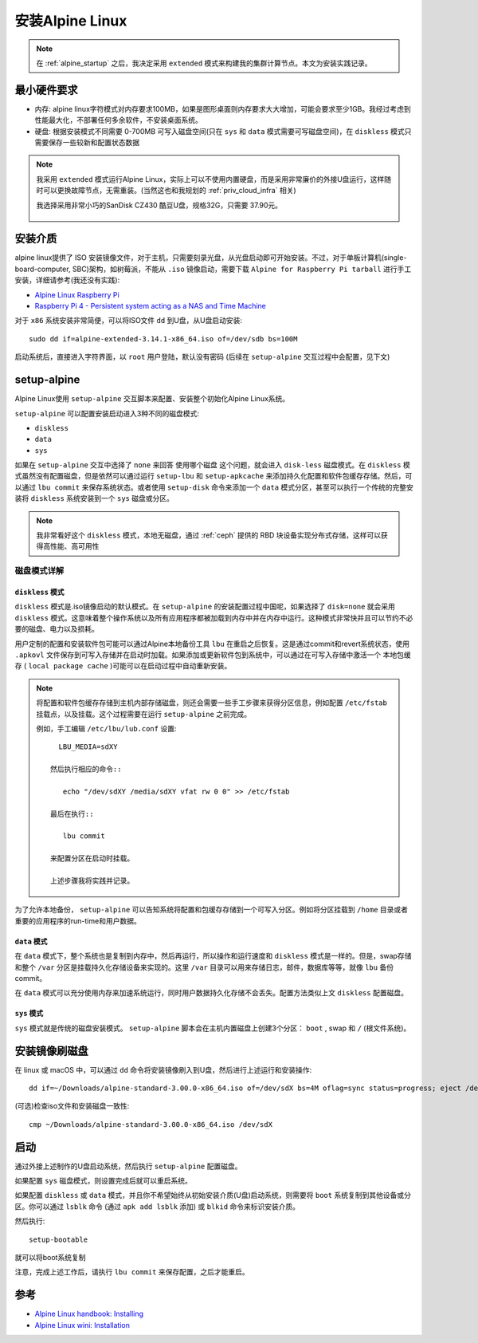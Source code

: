 .. _alpine_install:

=======================
安装Alpine Linux
=======================

.. note::

   在 :ref:`alpine_startup` 之后，我决定采用 ``extended`` 模式来构建我的集群计算节点。本文为安装实践记录。

最小硬件要求
================

- 内存: alpine linux字符模式对内存要求100MB，如果是图形桌面则内存要求大大增加，可能会要求至少1GB。我经过考虑到性能最大化，不部署任何多余软件，不安装桌面系统。
- 硬盘: 根据安装模式不同需要 0-700MB 可写入磁盘空间(只在 ``sys`` 和 ``data`` 模式需要可写磁盘空间)，在 ``diskless`` 模式只需要保存一些较新和配置状态数据

.. note::

   我采用 ``extended`` 模式运行Alpine Linux，实际上可以不使用内置硬盘，而是采用非常廉价的外接U盘运行，这样随时可以更换故障节点，无需重装。(当然这也和我规划的 :ref:`priv_cloud_infra` 相关)

   我选择采用非常小巧的SanDisk CZ430 酷豆U盘，规格32G，只需要 37.90元。

   .. figure:: ../../_static/linux/alpine_linux/sandisk_udisk_32g.png
      :scale: 50
  
安装介质
==============

alpine linux提供了 ISO 安装镜像文件，对于主机，只需要刻录光盘，从光盘启动即可开始安装。不过，对于单板计算机(single-board-computer, SBC)架构，如树莓派，不能从 ``.iso`` 镜像启动，需要下载 ``Alpine for Raspberry Pi tarball`` 进行手工安装，详细请参考(我还没有实践):

- `Alpine Linux Raspberry Pi <https://wiki.alpinelinux.org/wiki/Raspberry_Pi>`_
- `Raspberry Pi 4 - Persistent system acting as a NAS and Time Machine <https://wiki.alpinelinux.org/wiki/Raspberry_Pi_4_-_Persistent_system_acting_as_a_NAS_and_Time_Machine>`_

对于 ``x86`` 系统安装非常简便，可以将ISO文件 ``dd`` 到U盘，从U盘启动安装::

   sudo dd if=alpine-extended-3.14.1-x86_64.iso of=/dev/sdb bs=100M

启动系统后，直接进入字符界面，以 ``root`` 用户登陆，默认没有密码 (后续在 ``setup-alpine`` 交互过程中会配置，见下文)

setup-alpine
==============

Alpine Linux使用 ``setup-alpine`` 交互脚本来配置、安装整个初始化Alpine Linux系统。

``setup-alpine`` 可以配置安装启动进入3种不同的磁盘模式:

- ``diskless``
- ``data``
- ``sys``

如果在 ``setup-alpine`` 交互中选择了 ``none`` 来回答 ``使用哪个磁盘`` 这个问题，就会进入 ``disk-less`` 磁盘模式。在 ``diskless`` 模式虽然没有配置磁盘，但是依然可以通过运行 ``setup-lbu`` 和 ``setup-apkcache`` 来添加持久化配置和软件包缓存存储。然后，可以通过 ``lbu commit`` 来保存系统状态。或者使用 ``setup-disk`` 命令来添加一个 ``data`` 模式分区，甚至可以执行一个传统的完整安装将 ``diskless`` 系统安装到一个 ``sys`` 磁盘或分区。

.. note::

   我非常看好这个 ``diskless`` 模式，本地无磁盘，通过 :ref:`ceph` 提供的 RBD 块设备实现分布式存储，这样可以获得高性能、高可用性

磁盘模式详解
----------------

``diskless`` 模式
~~~~~~~~~~~~~~~~~~~~~~

``diskless`` 模式是.iso镜像启动的默认模式。在 ``setup-alpine`` 的安装配置过程中国呢，如果选择了 ``disk=none`` 就会采用 ``diskless`` 模式。这意味着整个操作系统以及所有应用程序都被加载到内存中并在内存中运行。这种模式非常快并且可以节约不必要的磁盘、电力以及损耗。

用户定制的配置和安装软件包可能可以通过Alpine本地备份工具 ``lbu`` 在重启之后恢复。这是通过commit和revert系统状态，使用 ``.apkovl`` 文件保存到可写入存储并在启动时加载。如果添加或更新软件包到系统中，可以通过在可写入存储中激活一个 ``本地包缓存`` ( ``local package cache`` )可能可以在启动过程中自动重新安装。

.. note::

   将配置和软件包缓存存储到主机内部存储磁盘，则还会需要一些手工步骤来获得分区信息，例如配置 ``/etc/fstab`` 挂载点，以及挂载。这个过程需要在运行 ``setup-alpine`` 之前完成。
   
   例如，手工编辑 ``/etc/lbu/lub.conf`` 设置::

      LBU_MEDIA=sdXY

    然后执行相应的命令::

       echo "/dev/sdXY /media/sdXY vfat rw 0 0" >> /etc/fstab

    最后在执行::

       lbu commit

    来配置分区在启动时挂载。

    上述步骤我将实践并记录。

为了允许本地备份， ``setup-alpine`` 可以告知系统将配置和包缓存存储到一个可写入分区。例如将分区挂载到 ``/home`` 目录或者重要的应用程序的run-time和用户数据。

``data`` 模式
~~~~~~~~~~~~~~~~~~

在 ``data`` 模式下，整个系统也是复制到内存中，然后再运行，所以操作和运行速度和 ``diskless`` 模式是一样的。但是，swap存储和整个 ``/var`` 分区是挂载持久化存储设备来实现的。这里 ``/var`` 目录可以用来存储日志，邮件，数据库等等，就像 ``lbu`` 备份commit。

在 ``data`` 模式可以充分使用内存来加速系统运行，同时用户数据持久化存储不会丢失。配置方法类似上文 ``diskless`` 配置磁盘。

``sys`` 模式
~~~~~~~~~~~~~~~~~

``sys`` 模式就是传统的磁盘安装模式。 ``setup-alpine`` 脚本会在主机内置磁盘上创建3个分区： ``boot`` , swap 和 ``/`` (根文件系统)。

安装镜像刷磁盘
===================

在 linux 或 macOS 中，可以通过 ``dd`` 命令将安装镜像刷入到U盘，然后进行上述运行和安装操作::

   dd if=~/Downloads/alpine-standard-3.00.0-x86_64.iso of=/dev/sdX bs=4M oflag=sync status=progress; eject /dev/sdX

(可选)检查iso文件和安装磁盘一致性::

   cmp ~/Downloads/alpine-standard-3.00.0-x86_64.iso /dev/sdX

启动
==========

通过外接上述制作的U盘启动系统，然后执行 ``setup-alpine`` 配置磁盘。

如果配置 ``sys`` 磁盘模式，则设置完成后就可以重启系统。

如果配置 ``diskless`` 或 ``data`` 模式，并且你不希望始终从初始安装介质(U盘)启动系统，则需要将 ``boot`` 系统复制到其他设备或分区。你可以通过 ``lsblk`` 命令 (通过 ``apk add lsblk`` 添加) 或 ``blkid`` 命令来标识安装介质。

然后执行::

   setup-bootable

就可以将boot系统复制

注意，完成上述工作后，请执行  ``lbu commit`` 来保存配置，之后才能重启。

参考
=====

- `Alpine Linux handbook: Installing <https://docs.alpinelinux.org/user-handbook/0.1a/Installing/setup_alpine.html>`_
- `Alpine Linux wini: Installation <https://wiki.alpinelinux.org/wiki/Installation>`_
